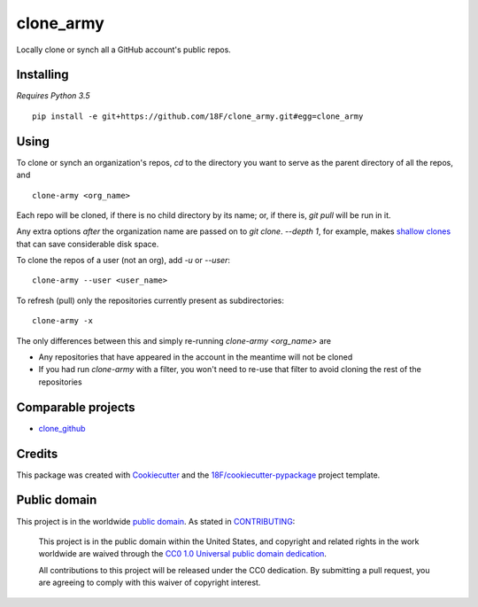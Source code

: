clone_army
==========

.. image:: https://img.shields.io/pypi/v/clone_army.svg
   :target: https://pypi.python.org/pypi/clone_army
   :alt: PyPI status

.. image:: https://circleci.com/gh/18F/clone_army.svg?style=svg
   :target: https://circleci.com/gh/18F/clone_army
   :alt: CircleCI status

.. image:: https://api.codeclimate.com/v1/badges/8fe62703d4999c07968c/maintainability
   :target: https://codeclimate.com/github/18F/clone_army/maintainability
   :alt: Maintainability

.. image:: https://api.codeclimate.com/v1/badges/8fe62703d4999c07968c/test_coverage
   :target: https://codeclimate.com/github/18F/clone_army/test_coverage
   :alt: Test Coverage

.. image:: https://gemnasium.com/badges/github.com/18F/clone_army.svg
   :target: https://gemnasium.com/github.com/18F/clone_army
   :alt: Gemnasium

Locally clone or synch all a GitHub account's public repos.


Installing
----------

*Requires Python 3.5*

::

    pip install -e git+https://github.com/18F/clone_army.git#egg=clone_army

Using
-----

To clone or synch an organization's repos, `cd` to the directory you want
to serve as the parent directory of all the repos, and

::

    clone-army <org_name>

Each repo will be cloned, if there is no child directory by its name; or,
if there is, `git pull` will be run in it.

Any extra options *after* the organization name are passed on to `git clone`.
`--depth 1`, for example, makes `shallow clones`_
that can save considerable disk space.

.. _`shallow clones`: https://www.perforce.com/blog/141218/git-beyond-basics-using-shallow-clones

To clone the repos of a user (not an org), add `-u` or `--user`::

    clone-army --user <user_name>

To refresh (pull) only the repositories currently present as subdirectories::

    clone-army -x

The only differences between this and simply re-running `clone-army <org_name>`
are

- Any repositories that have appeared in the account in the meantime will
  not be cloned
- If you had run `clone-army` with a filter, you won't need to re-use that
  filter to avoid cloning the rest of the repositories

Comparable projects
-------------------

- clone_github_

.. _clone_github: https://github.com/khilnani/clone-github

Credits
-------

This package was created with Cookiecutter_
and the `18F/cookiecutter-pypackage`_ project template.

.. _Cookiecutter: https://github.com/audreyr/cookiecutter

.. _`18F/cookiecutter-pypackage`: https://github.com/audreyr/cookiecutter-pypackage

Public domain
-------------

This project is in the worldwide `public domain`_. As stated in CONTRIBUTING_:

  This project is in the public domain within the United States, and copyright and related rights in the work worldwide are waived through the `CC0 1.0 Universal public domain dedication`_.

  All contributions to this project will be released under the CC0 dedication. By submitting a pull request, you are agreeing to comply with this waiver of copyright interest.

.. _`public domain`: LICENSE.md
.. _CONTRIBUTING: CONTRIBUTING.md
.. _`CC0 1.0 Universal public domain dedication`: https://creativecommons.org/publicdomain/zero/1.0/
